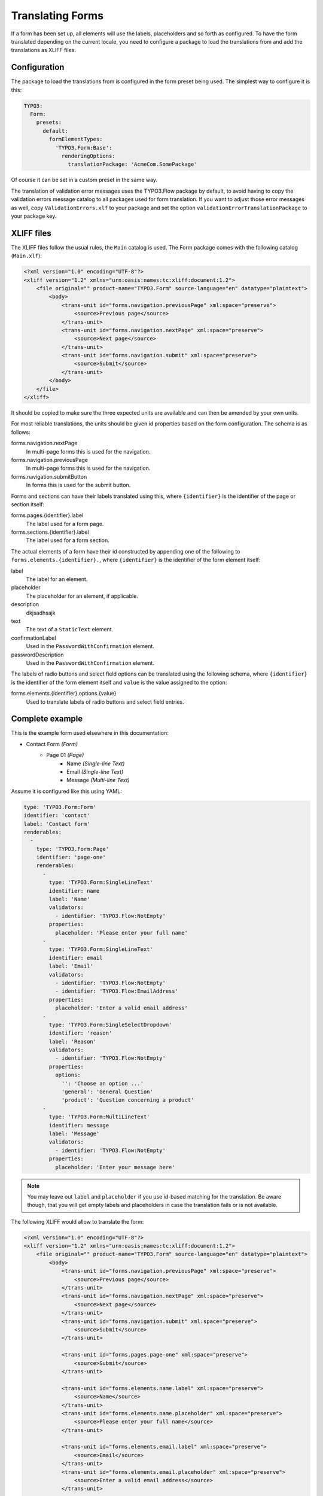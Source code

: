 .. _translating-forms:

Translating Forms
=================

If a form has been set up, all elements will use the labels, placeholders and so forth as configured.
To have the form translated depending on the current locale, you need to configure a package to load
the translations from and add the translations as XLIFF files.

Configuration
-------------

The package to load the translations from is configured in the form preset being used. The simplest
way to configure it is this:

.. code-block:: yaml

    TYPO3:
      Form:
        presets:
          default:
            formElementTypes:
              'TYPO3.Form:Base':
                renderingOptions:
                  translationPackage: 'AcmeCom.SomePackage'

Of course it can be set in a custom preset in the same way.

The translation of validation error messages uses the TYPO3.Flow package by default, to avoid having to
copy the validation errors message catalog to all packages used for form translation. If you want to
adjust those error messages as well, copy ``ValidationErrors.xlf`` to your package and set the option
``validationErrorTranslationPackage`` to your package key.

XLIFF files
-----------

The XLIFF files follow the usual rules, the ``Main`` catalog is used. The Form package comes with the following
catalog (``Main.xlf``):

.. code-block:: xml

    <?xml version="1.0" encoding="UTF-8"?>
    <xliff version="1.2" xmlns="urn:oasis:names:tc:xliff:document:1.2">
        <file original="" product-name="TYPO3.Form" source-language="en" datatype="plaintext">
            <body>
                <trans-unit id="forms.navigation.previousPage" xml:space="preserve">
                    <source>Previous page</source>
                </trans-unit>
                <trans-unit id="forms.navigation.nextPage" xml:space="preserve">
                    <source>Next page</source>
                </trans-unit>
                <trans-unit id="forms.navigation.submit" xml:space="preserve">
                    <source>Submit</source>
                </trans-unit>
            </body>
        </file>
    </xliff>

It should be copied to make sure the three expected units are available and can then be amended by your own
units.

For most reliable translations, the units should be given id properties based on the form configuration.
The schema is as follows:

forms.navigation.nextPage
  In multi-page forms this is used for the navigation.
forms.navigation.previousPage
  In multi-page forms this is used for the navigation.
forms.navigation.submitButton
  In forms this is used for the submit button.

Forms and sections can have their labels translated using this, where ``{identifier}`` is the identifier
of the page or section itself:

forms.pages.{identifier}.label
  The label used for a form page.
forms.sections.{identifier}.label
  The label used for a form section.

The actual elements of a form have their id constructed by appending one of the following to
``forms.elements.{identifier}.``, where ``{identifier}`` is the identifier of the form element
itself:

label
  The label for an element.
placeholder
  The placeholder for an element, if applicable.
description
  dkjsadhsajk
text
  The text of a ``StaticText`` element.
confirmationLabel
  Used in the ``PasswordWithConfirmation`` element.
passwordDescription
  Used in the ``PasswordWithConfirmation`` element.

The labels of radio buttons and select field options can be translated using the following schema,
where ``{identifier}`` is the identifier of the form element itself and ``value`` is the value assigned
to the option:

forms.elements.{identifier}.options.{value}
  Used to translate labels of radio buttons and select field entries.

Complete example
----------------

This is the example form used elsewhere in this documentation:

* Contact Form *(Form)*
    * Page 01 *(Page)*
        * Name *(Single-line Text)*
        * Email *(Single-line Text)*
        * Message *(Multi-line Text)*

Assume it is configured like this using YAML:

.. code-block:: yaml

    type: 'TYPO3.Form:Form'
    identifier: 'contact'
    label: 'Contact form'
    renderables:
      -
        type: 'TYPO3.Form:Page'
        identifier: 'page-one'
        renderables:
          -
            type: 'TYPO3.Form:SingleLineText'
            identifier: name
            label: 'Name'
            validators:
              - identifier: 'TYPO3.Flow:NotEmpty'
            properties:
              placeholder: 'Please enter your full name'
          -
            type: 'TYPO3.Form:SingleLineText'
            identifier: email
            label: 'Email'
            validators:
              - identifier: 'TYPO3.Flow:NotEmpty'
              - identifier: 'TYPO3.Flow:EmailAddress'
            properties:
              placeholder: 'Enter a valid email address'
          -
            type: 'TYPO3.Form:SingleSelectDropdown'
            identifier: 'reason'
            label: 'Reason'
            validators:
              - identifier: 'TYPO3.Flow:NotEmpty'
            properties:
              options:
                '': 'Choose an option ...'
                'general': 'General Question'
                'product': 'Question concerning a product'
          -
            type: 'TYPO3.Form:MultiLineText'
            identifier: message
            label: 'Message'
            validators:
              - identifier: 'TYPO3.Flow:NotEmpty'
            properties:
              placeholder: 'Enter your message here'

.. note:: You may leave out ``label`` and ``placeholder`` if you use id-based matching for the translation.
   Be aware though, that you will get empty labels and placeholders in case the translation fails or is not
   available.

The following XLIFF would allow to translate the form:

.. code-block:: xml

    <?xml version="1.0" encoding="UTF-8"?>
    <xliff version="1.2" xmlns="urn:oasis:names:tc:xliff:document:1.2">
        <file original="" product-name="TYPO3.Form" source-language="en" datatype="plaintext">
            <body>
                <trans-unit id="forms.navigation.previousPage" xml:space="preserve">
                    <source>Previous page</source>
                </trans-unit>
                <trans-unit id="forms.navigation.nextPage" xml:space="preserve">
                    <source>Next page</source>
                </trans-unit>
                <trans-unit id="forms.navigation.submit" xml:space="preserve">
                    <source>Submit</source>
                </trans-unit>

                <trans-unit id="forms.pages.page-one" xml:space="preserve">
                    <source>Submit</source>
                </trans-unit>

                <trans-unit id="forms.elements.name.label" xml:space="preserve">
                    <source>Name</source>
                </trans-unit>
                <trans-unit id="forms.elements.name.placeholder" xml:space="preserve">
                    <source>Please enter your full name</source>
                </trans-unit>

                <trans-unit id="forms.elements.email.label" xml:space="preserve">
                    <source>Email</source>
                </trans-unit>
                <trans-unit id="forms.elements.email.placeholder" xml:space="preserve">
                    <source>Enter a valid email address</source>
                </trans-unit>

                <trans-unit id="forms.elements.message.label" xml:space="preserve">
                    <source>Message</source>
                </trans-unit>
                <trans-unit id="forms.elements.message.placeholder" xml:space="preserve">
                    <source>Enter your message here</source>
                </trans-unit>

                <trans-unit id="forms.elements.reason.label" xml:space="preserve">
                    <source>Reason</source>
                </trans-unit>                
                <trans-unit id="forms.elements.reason.options." xml:space="preserve">
                    <source>Choose an option ...</source>
                </trans-unit>
                <trans-unit id="forms.elements.reason.options.general" xml:space="preserve">
                    <source>General Question</source>
                </trans-unit>
                <trans-unit id="forms.elements.reason.options.product" xml:space="preserve">
                    <source>Question concerning a product</source>
                </trans-unit>
                <trans-unit id="email.contact.text" xml:space="preserve">
                    <source>The contact form has been submitted with the following values</source>
                </trans-unit>
            </body>
        </file>
    </xliff>

Copy it to your target language and add the ``target-language`` attribute as well as the needed
``<target>…</target>`` entries.

Translate email template
------------------------

To make use of translations in i.e. email templates you can use the fluid translate viewhelper ``<f:translate id="..." package= "{translation.package}", source= "{translation.source}", locale= "{translation.locale}">``.

The translation configuration for EmailFinisher can be configured via yaml

.. code-block:: yaml

    type: 'TYPO3.Form:Form'
    identifier: 'contact'
    label: 'Contact form'
    renderables:
      ...
          
    finishers:
      -
        identifier: 'TYPO3.Form:Email'
        options:
          templatePathAndFilename: resource://AcmeCom.SomePackage/Private/Templates/Form/Contact.txt
          subject: '{subject}'
          recipientAddress: 'info@acme.com'
          recipientName: 'Acme Customer Care'
          senderAddress: '{email}'
          senderName: '{name}'
          format: plaintext
          translation.enabled: true
          translation.package: 'AcmeCom.SomePackage'
          translation.locale: 'de_DE'
          translation.source: 'Main'

To enable translation in EmailFinisher set ``translation.enabled: true``. The options ``translation.package``, ``translation.locale``, ``translation.source`` are optional.

### Example email template

.. code-block:: txt

{namespace form=TYPO3\Form\ViewHelpers}

{f:translate(id: "email.contact.text", package: "{translation.package}", source: "{translation.source}", locale: "{translation.locale}")}

{f:translate(id: "forms.elements.reason.label", package: "{translation.package}", source: "{translation.source}", locale: "{translation.locale}")}: {form.formState.formValues.reason}
{f:translate(id: "forms.elements.name.label", package: "{translation.package}", source: "{translation.source}", locale: "{translation.locale}")}: {form.formState.formValues.name}
{f:translate(id: "forms.elements.email.label", package: "{translation.package}", source: "{translation.source}", locale: "{translation.locale}")}: {form.formState.formValues.email}

{f:translate(id: "forms.elements.message.label", package: "{translation.package}", source: "{translation.source}", locale: "{translation.locale}")}

{form.formState.formValues.message}
